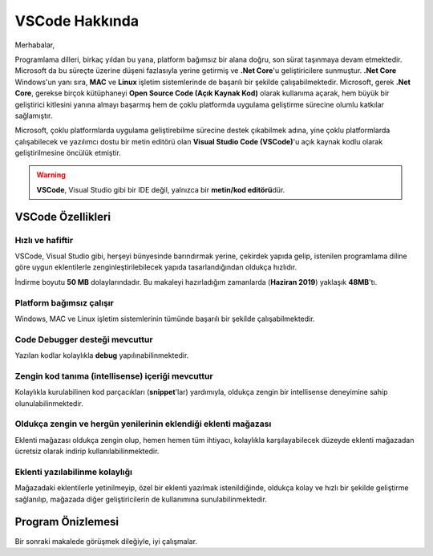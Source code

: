 VSCode Hakkında
===============

Merhabalar,


Programlama dilleri, birkaç yıldan bu yana,
platform bağımsız bir alana doğru, son sürat
taşınmaya devam etmektedir. Microsoft da bu
süreçte üzerine düşeni fazlasıyla yerine
getirmiş ve **.Net Core**'u geliştiricilere
sunmuştur. **.Net Core** Windows'un yanı sıra,
**MAC** ve **Linux**
işletim sistemlerinde de başarılı bir şekilde
çalışabilmektedir.
Microsoft, gerek **.Net Core**, gerekse birçok
kütüphaneyi **Open Source Code (Açık Kaynak Kod)**
olarak kullanıma açarak, hem büyük bir geliştirici
kitlesini yanına almayı başarmış hem de
çoklu platformda uygulama geliştirme sürecine
olumlu katkılar sağlamıştır.

.. image:: /_static/images/yazilim-programlari/vscode/hakkinda/coklu-platform.png


Microsoft, çoklu platformlarda uygulama
geliştirebilme sürecine destek çıkabilmek adına,
yine çoklu platformlarda çalışabilecek ve
yazılımcı dostu bir metin editörü olan
**Visual Studio Code (VSCode)**'u açık kaynak kodlu
olarak geliştirilmesine öncülük etmiştir.


.. warning::
    
    **VSCode**, Visual Studio gibi bir IDE değil,
    yalnızca bir **metin/kod editörü**\dür.


VSCode Özellikleri
------------------

Hızlı ve hafiftir
^^^^^^^^^^^^^^^^^

VSCode, Visual Studio gibi, herşeyi bünyesinde
barındırmak yerine, çekirdek yapıda gelip,
istenilen programlama diline göre uygun eklentilerle
zenginleştirilebilecek yapıda tasarlandığından
oldukça hızlıdır.

İndirme boyutu **50 MB** dolaylarındadır. Bu makaleyi
hazırladığım zamanlarda (**Haziran 2019**) yaklaşık
**48MB**'tı.


Platform bağımsız çalışır
^^^^^^^^^^^^^^^^^^^^^^^^^
Windows, MAC ve Linux işletim sistemlerinin
tümünde başarılı bir şekilde çalışabilmektedir.


Code Debugger desteği mevcuttur
^^^^^^^^^^^^^^^^^^^^^^^^^^^^^^^
Yazılan kodlar kolaylıkla **debug** yapılınabilinmektedir.


Zengin kod tanıma (intellisense) içeriği mevcuttur
^^^^^^^^^^^^^^^^^^^^^^^^^^^^^^^^^^^^^^^^^^^^^^^^^^
Kolaylıkla kurulabilinen kod parçacıkları (**snippet**'lar)
yardımıyla, oldukça zengin bir intellisense deneyimine
sahip olunulabilinmektedir.


Oldukça zengin ve hergün yenilerinin eklendiği eklenti mağazası
^^^^^^^^^^^^^^^^^^^^^^^^^^^^^^^^^^^^^^^^^^^^^^^^^^^^^^^^^^^^^^^
Eklenti mağazası oldukça zengin olup, hemen hemen
tüm ihtiyacı, kolaylıkla karşılayabilecek
düzeyde eklenti mağazadan ücretsiz olarak
indirip kullanılabilinmektedir.


Eklenti yazılabilinme kolaylığı
^^^^^^^^^^^^^^^^^^^^^^^^^^^^^^^
Mağazadaki eklentilerle yetinilmeyip,
özel bir eklenti yazılmak istenildiğinde,
oldukça kolay ve hızlı bir şekilde
geliştirme sağlanılıp, mağazada diğer
geliştiricilerin de kullanımına sunulabilinmektedir.


Program Önizlemesi
------------------

.. image:: /_static/images/yazilim-programlari/vscode/hakkinda/onizleme.png


Bir sonraki makalede görüşmek dileğiyle, iyi çalışmalar.

.. disqus::

